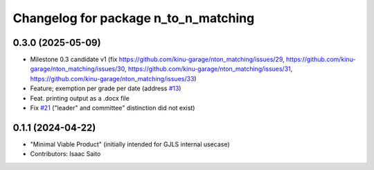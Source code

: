 ^^^^^^^^^^^^^^^^^^^^^^^^^^^^^^^^^^^^^
Changelog for package n_to_n_matching
^^^^^^^^^^^^^^^^^^^^^^^^^^^^^^^^^^^^^

0.3.0 (2025-05-09)
------------------
* Milestone 0.3 candidate v1 (fix https://github.com/kinu-garage/nton_matching/issues/29, https://github.com/kinu-garage/nton_matching/issues/30, https://github.com/kinu-garage/nton_matching/issues/31, https://github.com/kinu-garage/nton_matching/issues/33)
* Feature; exemption per grade per date (address `#13 <https://github.com/kinu-garage/nton_matching/issues/13>`_)
* Feat. printing output as a .docx file
* Fix `#21 <https://github.com/kinu-garage/nton_matching/issues/21>`_ ("leader" and committee" distinction did not exist)

0.1.1 (2024-04-22)
------------------
* "Minimal Viable Product" (initially intended for GJLS internal usecase)
* Contributors: Isaac Saito
